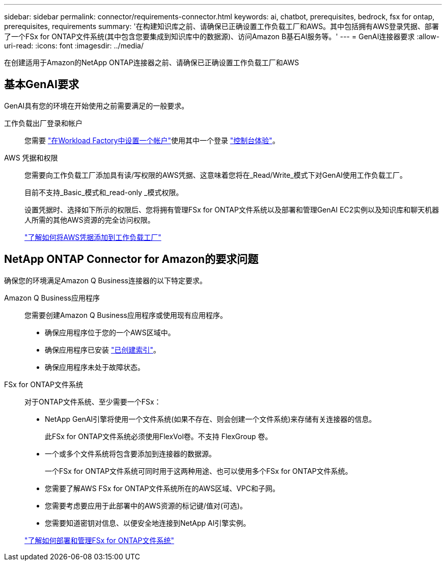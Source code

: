 ---
sidebar: sidebar 
permalink: connector/requirements-connector.html 
keywords: ai, chatbot, prerequisites, bedrock, fsx for ontap, prerequisites, requirements 
summary: '在构建知识库之前、请确保已正确设置工作负载工厂和AWS。其中包括拥有AWS登录凭据、部署了一个FSx for ONTAP文件系统(其中包含您要集成到知识库中的数据源)、访问Amazon B基石AI服务等。' 
---
= GenAI连接器要求
:allow-uri-read: 
:icons: font
:imagesdir: ../media/


[role="lead"]
在创建适用于Amazon的NetApp ONTAP连接器之前、请确保已正确设置工作负载工厂和AWS



== 基本GenAI要求

GenAI具有您的环境在开始使用之前需要满足的一般要求。

工作负载出厂登录和帐户:: 您需要 https://docs.netapp.com/us-en/workload-setup-admin/sign-up-saas.html["在Workload Factory中设置一个帐户"^]使用其中一个登录 https://docs.netapp.com/us-en/workload-setup-admin/console-experiences.html["控制台体验"^]。
AWS 凭据和权限:: 您需要向工作负载工厂添加具有读/写权限的AWS凭据、这意味着您将在_Read/Write_模式下对GenAI使用工作负载工厂。
+
--
目前不支持_Basic_模式和_read-only _模式权限。

设置凭据时、选择如下所示的权限后、您将拥有管理FSx for ONTAP文件系统以及部署和管理GenAI EC2实例以及知识库和聊天机器人所需的其他AWS资源的完全访问权限。

https://docs.netapp.com/us-en/workload-setup-admin/add-credentials.html["了解如何将AWS凭据添加到工作负载工厂"^]

--




== NetApp ONTAP Connector for Amazon的要求问题

确保您的环境满足Amazon Q Business连接器的以下特定要求。

Amazon Q Business应用程序:: 您需要创建Amazon Q Business应用程序或使用现有应用程序。
+
--
* 确保应用程序位于您的一个AWS区域中。
* 确保应用程序已安装 https://docs.aws.amazon.com/amazonq/latest/qbusiness-ug/select-retriever.html["已创建索引"^]。
* 确保应用程序未处于故障状态。


--
FSx for ONTAP文件系统:: 对于ONTAP文件系统、至少需要一个FSx：
+
--
* NetApp GenAI引擎将使用一个文件系统(如果不存在、则会创建一个文件系统)来存储有关连接器的信息。
+
此FSx for ONTAP文件系统必须使用FlexVol卷。不支持 FlexGroup 卷。

* 一个或多个文件系统将包含要添加到连接器的数据源。
+
一个FSx for ONTAP文件系统可同时用于这两种用途、也可以使用多个FSx for ONTAP文件系统。

* 您需要了解AWS FSx for ONTAP文件系统所在的AWS区域、VPC和子网。
* 您需要考虑要应用于此部署中的AWS资源的标记键/值对(可选)。
* 您需要知道密钥对信息、以便安全地连接到NetApp AI引擎实例。


https://docs.netapp.com/us-en/workload-fsx-ontap/create-file-system.html["了解如何部署和管理FSx for ONTAP文件系统"^]

--


